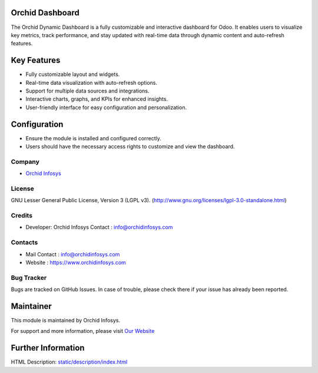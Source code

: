 .. image:: https://img.shields.io/badge/license-LGPL--3-green.svg  
    :target: https://www.gnu.org/licenses/lgpl-3.0-standalone.html  
    :alt: License: LGPL-3  

Orchid Dashboard  
======================  
The Orchid Dynamic Dashboard is a fully customizable and interactive dashboard for Odoo. It enables users to visualize key metrics, track performance, and stay updated with real-time data through dynamic content and auto-refresh features.  

Key Features  
============  
- Fully customizable layout and widgets.  
- Real-time data visualization with auto-refresh options.  
- Support for multiple data sources and integrations.  
- Interactive charts, graphs, and KPIs for enhanced insights.  
- User-friendly interface for easy configuration and personalization.  

Configuration  
=============  
- Ensure the module is installed and configured correctly.  
- Users should have the necessary access rights to customize and view the dashboard.  

Company  
-------  
* `Orchid Infosys <https://www.orchidinfosys.com/>`__  

License  
-------  
GNU Lesser General Public License, Version 3 (LGPL v3).  
(http://www.gnu.org/licenses/lgpl-3.0-standalone.html)  

Credits  
-------  
* Developer: Orchid Infosys  
  Contact : info@orchidinfosys.com  

Contacts  
--------  
* Mail Contact : info@orchidinfosys.com  
* Website : https://www.orchidinfosys.com  

Bug Tracker  
-----------  
Bugs are tracked on GitHub Issues. In case of trouble, please check there if your issue has already been reported.  

Maintainer  
==========  
.. image:: https://orchidinfosys.com/web/image/website/1/logo/Infosys?unique=bf003e1  
   :target: https://www.orchidinfosys.com  

This module is maintained by Orchid Infosys.  

For support and more information, please visit `Our Website <https://orchidinfosys.com/>`__  

Further Information  
===================  
HTML Description: `<static/description/index.html>`__  
